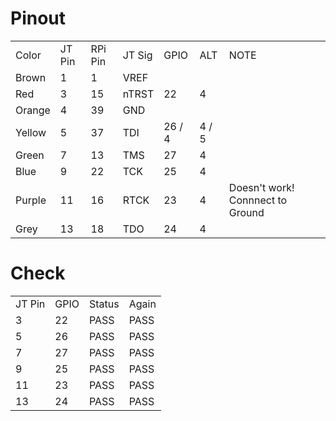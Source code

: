 * Pinout
| Color  | JT Pin | RPi Pin | JT Sig |   GPIO |   ALT | NOTE                             |
| Brown  |      1 |       1 | VREF   |        |       |                                  |
| Red    |      3 |      15 | nTRST  |     22 |     4 |                                  |
| Orange |      4 |      39 | GND    |        |       |                                  |
| Yellow |      5 |      37 | TDI    | 26 / 4 | 4 / 5 |                                  |
| Green  |      7 |      13 | TMS    |     27 |     4 |                                  |
| Blue   |      9 |      22 | TCK    |     25 |     4 |                                  |
| Purple |     11 |      16 | RTCK   |     23 |     4 | Doesn't work! Connnect to Ground |
| Grey   |     13 |      18 | TDO    |     24 |     4 |                                  |




* Check
| JT Pin | GPIO | Status | Again |
|      3 |   22 | PASS   | PASS  |
|      5 |   26 | PASS   | PASS  |
|      7 |   27 | PASS   | PASS  |
|      9 |   25 | PASS   | PASS  |
|     11 |   23 | PASS   | PASS  |
|     13 |   24 | PASS   | PASS  |
